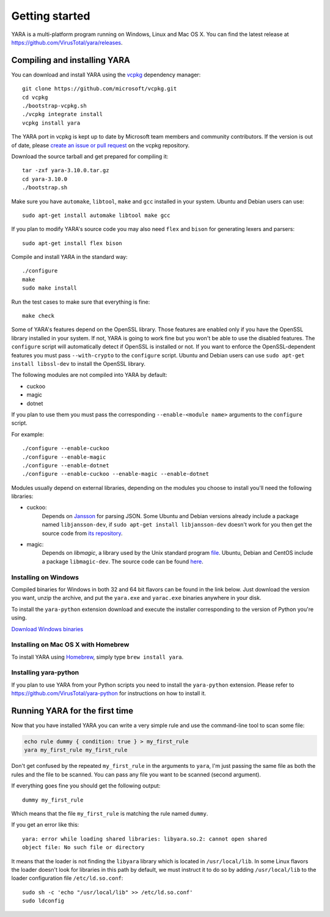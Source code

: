***************
Getting started
***************

YARA is a multi-platform program running on Windows, Linux and Mac OS X. You can
find the latest release at https://github.com/VirusTotal/yara/releases.

.. _compiling-yara:

Compiling and installing YARA
=============================

You can download and install YARA using the `vcpkg <https://github.com/Microsoft/vcpkg/>`_ dependency manager::

    git clone https://github.com/microsoft/vcpkg.git
    cd vcpkg
    ./bootstrap-vcpkg.sh
    ./vcpkg integrate install
    vcpkg install yara

The YARA port in vcpkg is kept up to date by Microsoft team members and community contributors. If the version is out of date, please `create an issue or pull request <https://github.com/Microsoft/vcpkg/>`_ on the vcpkg repository.

Download the source tarball and get prepared for compiling it::

    tar -zxf yara-3.10.0.tar.gz
    cd yara-3.10.0
    ./bootstrap.sh

Make sure you have ``automake``, ``libtool``, ``make``  and ``gcc`` installed
in your system. Ubuntu and Debian users can use::

    sudo apt-get install automake libtool make gcc

If you plan to modify YARA's source code you may also need ``flex`` and
``bison`` for generating lexers and parsers::

   sudo apt-get install flex bison

Compile and install YARA in the standard way::

    ./configure
    make
    sudo make install

Run the test cases to make sure that everything is fine::

    make check

Some of YARA's features depend on the OpenSSL library. Those features are
enabled only if you have the OpenSSL library installed in your system. If not,
YARA is going to work fine but you won't be able to use the disabled features.
The ``configure`` script will automatically detect if OpenSSL is installed or
not. If you want to enforce the OpenSSL-dependent features you must pass
``--with-crypto`` to the ``configure`` script. Ubuntu and Debian users can use
``sudo apt-get install libssl-dev`` to install the OpenSSL library.

The following modules are not compiled into YARA by default:

* cuckoo
* magic
* dotnet

If you plan to use them you must pass the corresponding ``--enable-<module
name>`` arguments to the ``configure`` script.

For example::

    ./configure --enable-cuckoo
    ./configure --enable-magic
    ./configure --enable-dotnet
    ./configure --enable-cuckoo --enable-magic --enable-dotnet

Modules usually depend on external libraries, depending on the modules you
choose to install you'll need the following libraries:

* cuckoo:
        Depends on `Jansson <http://www.digip.org/jansson/>`_ for parsing JSON.
        Some Ubuntu and Debian versions already include a package named
        ``libjansson-dev``, if ``sudo apt-get install libjansson-dev`` doesn't
        work for you then get the source code from
        `its repository <https://github.com/akheron/jansson>`_.


* magic:
        Depends on *libmagic*, a library used by the Unix standard program
        `file <http://en.wikipedia.org/wiki/File_(command)>`_.
        Ubuntu, Debian and CentOS include a package
        ``libmagic-dev``. The source code can be found
        `here <ftp://ftp.astron.com/pub/file/>`_.


Installing on Windows
---------------------

Compiled binaries for Windows in both 32 and 64 bit flavors can be found in the
link below. Just download the version you want, unzip the archive, and put the
``yara.exe`` and ``yarac.exe`` binaries anywhere in your disk.

To install the ``yara-python`` extension download and execute the installer
corresponding to the version of Python you're using.

`Download Windows binaries <https://www.dropbox.com/sh/umip8ndplytwzj1/AADdLRsrpJL1CM1vPVAxc5JZa?dl=0>`_


Installing on Mac OS X with Homebrew
------------------------------------

To install YARA using `Homebrew <https://brew.sh>`_, simply type
``brew install yara``.


Installing yara-python
----------------------

If you plan to use YARA from your Python scripts you need to install the
``yara-python`` extension. Please refer to https://github.com/VirusTotal/yara-python
for instructions on how to install it.


Running YARA for the first time
===============================

Now that you have installed YARA you can write a very simple rule and use the
command-line tool to scan some file:

.. code-block:: sh

    echo rule dummy { condition: true } > my_first_rule
    yara my_first_rule my_first_rule

Don't get confused by the repeated ``my_first_rule`` in the arguments to
``yara``, I'm just passing the same file as both the rules and the file to
be scanned. You can pass any file you want to be scanned (second argument).

If everything goes fine you should get the following output::

    dummy my_first_rule

Which means that the file ``my_first_rule`` is matching the rule named ``dummy``.

If you get an error like this::

    yara: error while loading shared libraries: libyara.so.2: cannot open shared
    object file: No such file or directory

It means that the loader is not finding the ``libyara`` library which is
located in ``/usr/local/lib``. In some Linux flavors the loader doesn't look for
libraries in this path by default, we must instruct it to do so by adding
``/usr/local/lib`` to the loader configuration file ``/etc/ld.so.conf``::

    sudo sh -c 'echo "/usr/local/lib" >> /etc/ld.so.conf'
    sudo ldconfig
